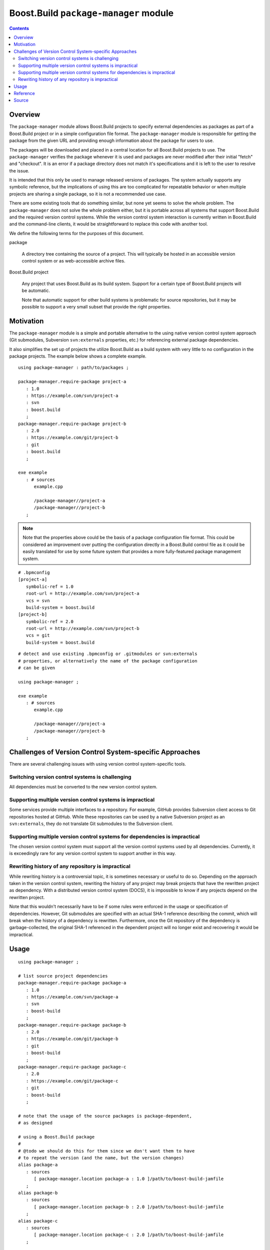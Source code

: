 Boost.Build ``package-manager`` module
======================================

.. contents::

Overview
--------

The ``package-manager`` module allows Boost.Build projects to specify
external dependencies as packages as part of a Boost.Build project or
in a simple configuration file format.  The ``package-manager`` module
is responsible for getting the package from the given URL and
providing enough information about the package for users to use.

The packages will be downloaded and placed in a central location for
all Boost.Build projects to use.  The ``package-manager`` verifies the
package whenever it is used and packages are never modified after
their initial "fetch" and "checkout".  It is an error if a package
directory does not match it's specifications and it is left to the
user to resolve the issue.

It is intended that this only be used to manage released versions of
packages.  The system actually supports any symbolic reference, but
the implications of using this are too complicated for repeatable
behavior or when multiple projects are sharing a single package, so it
is not a recommended use case.

There are some existing tools that do something similar, but none yet
seems to solve the whole problem.  The ``package-manager`` does not
solve the whole problem either, but it is portable across all systems
that support Boost.Build and the required version control systems.
While the version control system interaction is currently written in
Boost.Build and the command-line clients, it would be straightforward
to replace this code with another tool.

We define the following terms for the purposes of this document.

package

   A directory tree containing the source of a project.  This will
   typically be hosted in an accessible version control system or as
   web-accessible archive files.

Boost.Build project

   Any project that uses Boost.Build as its build system.  Support for
   a certain type of Boost.Build projects will be automatic.

   Note that automatic support for other build systems is problematic
   for source repositories, but it may be possible to support a very
   small subset that provide the right properties.

Motivation
----------

The ``package-manager`` module is a simple and portable alternative to
the using native version control system approach (Git submodules,
Subversion ``svn:externals`` properties, etc.) for referencing
external package dependencies.

It also simplifies the set up of projects the utilize Boost.Build as a
build system with very little to no configuration in the package
projects.  The example below shows a complete example.

::

   using package-manager : path/to/packages ;

   package-manager.require-package project-a
      : 1.0
      : https://example.com/svn/project-a
      : svn
      : boost.build
      ;
   package-manager.require-package project-b
      : 2.0
      : https://example.com/git/project-b
      : git
      : boost.build
      ;

   exe example
      : # sources
         example.cpp

	 /package-manager//project-a
	 /package-manager//project-b
      ;

.. note::
   Note that the properties above could be the basis of a package
   configuration file format.  This could be considered an improvement
   over putting the configuration directly in a Boost.Build control
   file as it could be easily translated for use by some future system
   that provides a more fully-featured package management system.

::

   # .bpmconfig
   [project-a]
      symbolic-ref = 1.0
      root-url = http://example.com/svn/project-a
      vcs = svn
      build-system = boost.build
   [project-b]
      symbolic-ref = 2.0
      root-url = http://example.com/svn/project-b
      vcs = git
      build-system = boost.build

::

   # detect and use existing .bpmconfig or .gitmodules or svn:externals
   # properties, or alternatively the name of the package configuration
   # can be given

   using package-manager ;

   exe example
      : # sources
         example.cpp

	 /package-manager//project-a
	 /package-manager//project-b
      ;

Challenges of Version Control System-specific Approaches
--------------------------------------------------------

There are several challenging issues with using version control
system-specific tools.

Switching version control systems is challenging
~~~~~~~~~~~~~~~~~~~~~~~~~~~~~~~~~~~~~~~~~~~~~~~~

All dependencies must be converted to the new version control system.

Supporting multiple version control systems is impractical
~~~~~~~~~~~~~~~~~~~~~~~~~~~~~~~~~~~~~~~~~~~~~~~~~~~~~~~~~~

Some services provide multiple interfaces to a repository.  For
example, GitHub provides Subversion client access to Git repositories
hosted at GitHub.  While these repositories can be used by a
native Subversion project as an ``svn:externals``, they do not
translate Git submodules to the Subversion client.

Supporting multiple version control systems for dependencies is impractical
~~~~~~~~~~~~~~~~~~~~~~~~~~~~~~~~~~~~~~~~~~~~~~~~~~~~~~~~~~~~~~~~~~~~~~~~~~~

The chosen version control system must support all the version control
systems used by all dependencies.  Currently, it is exceedingly rare
for any version control system to support another in this way.

Rewriting history of any repository is impractical
~~~~~~~~~~~~~~~~~~~~~~~~~~~~~~~~~~~~~~~~~~~~~~~~~~

While rewriting history is a controversial topic, it is sometimes
necessary or useful to do so.  Depending on the approach taken in the
version control system, rewriting the history of any project may break
projects that have the rewritten project as dependency. With a
distributed version control system (DOCS), it is impossible to know if
any projects depend on the rewritten project.

Note that this wouldn't necessarily have to be if some rules were
enforced in the usage or specification of dependencies.  However, Git
submodules are specified with an actual SHA-1 reference describing the
commit, which will break when the history of a dependency is
rewritten.  Furthermore, once the Git repository of the dependency is
garbage-collected, the original SHA-1 referenced in the dependent
project will no longer exist and recovering it would be impractical.

Usage
-----

::

   using package-manager ;

   # list source project dependencies
   package-manager.require-package package-a
      : 1.0
      : https://example.com/svn/package-a
      : svn
      : boost-build
      ;
   package-manager.require-package package-b
      : 2.0
      : https://example.com/git/package-b
      : git
      : boost-build
      ;
   package-manager.require-package package-c
      : 2.0
      : https://example.com/git/package-c
      : git
      : boost-build
      ;

   # note that the usage of the source packages is package-dependent,
   # as designed

   # using a Boost.Build package
   #
   # @todo we should do this for them since we don't want them to have
   # to repeat the version (and the name, but the version changes)
   alias package-a
      : sources
         [ package-manager.location package-a : 1.0 ]/path/to/boost-build-jamfile
      ;
   alias package-b
      : sources
         [ package-manager.location package-b : 2.0 ]/path/to/boost-build-jamfile
      ;
   alias package-c
      : sources
         [ package-manager.location package-c : 2.0 ]/path/to/boost-build-jamfile
      ;

   # @todo with Boost.Build support
   # exe example : example.cpp /package-manager/package-a-1.0 ;
   exe example : example.cpp package-a ;

Reference
---------

``init ( directory )``

   Initializes the package manager, with packages stored at the
   indicated directory.

``detect-configuration ( directory )``

   NOTE: THIS IS NOT IMPLEMENTED YET

   Automatically creates required packages from querying the
   filesystem at the indicated directory.  This can generate required
   packages from either a ``.gitmodules`` file or ``svn:externals``
   Subversion properties on the root directory.

``require-package ( name : symbolic-ref : root-url : vcs : build-system ? )``

   Indicates to the package manager that the package named at the
   revision indicated by a symbolic reference is required by this
   project.

   If the package already exists in the package manager, the system
   just verifies that it is correct.  If the package does not exist,
   it will create a package in the package repository by fetching from
   the indicated URL to the root of the project into a location,
   checking out the symbolic reference.

   If the build system is indicated, this will create an alias for the
   project in Boost.Build.

``installed-packages ( )``

   Returns a list of all the installed packages.

``is-installed ( name : symbolic-ref )``

   Returns true if the package with the indicated name and version are
   installed in the package manager.

``versioned-package-name ( name : symbolic-ref )``

   Returns the package name of a packed with the indicated name and
   version.

   Note that the package does not have to be installed for this to
   return a valid name.

``versioned-package-path ( name : symbolic-ref )``

   Returns the path to the indicated package and version.

   Note that the package does not have to be installed for this to
   return a valid path.

Source
------

Please see the `source code <./package-manager.jam>`_ for the
implementation and the ground truth.
